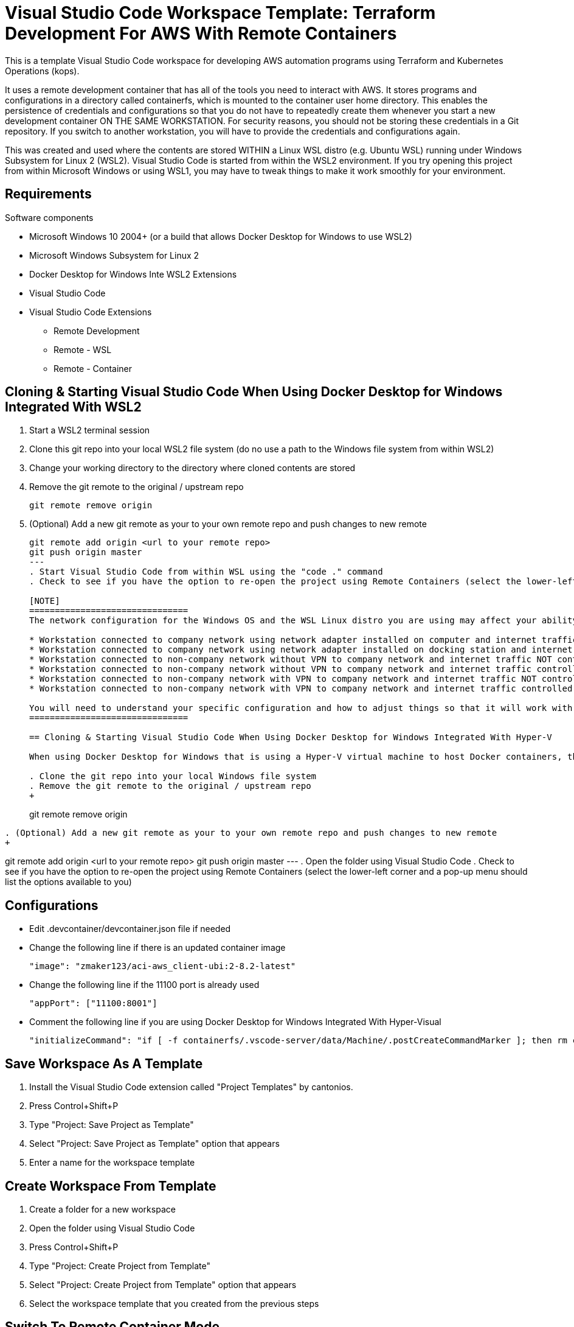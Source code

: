 = Visual Studio Code Workspace Template: Terraform Development For AWS With Remote Containers

This is a template Visual Studio Code workspace for developing AWS automation programs using Terraform and Kubernetes Operations (kops).

It uses a remote development container that has all of the tools you need to interact with AWS.  It stores programs and configurations in a directory called containerfs, which is mounted to the container user home directory.  This enables the persistence of credentials and configurations so that you do not have to repeatedly create them whenever you start a new development container ON THE SAME WORKSTATION.  For security reasons, you should not be storing these credentials in a Git repository.  If you switch to another workstation, you will have to provide the credentials and configurations again.

This was created and used where the contents are stored WITHIN a Linux WSL distro (e.g. Ubuntu WSL) running under Windows Subsystem for Linux 2 (WSL2).  Visual Studio Code is started from within the WSL2 environment.  If you try opening this project from within Microsoft Windows or using WSL1, you may have to tweak things to make it work smoothly for your environment.

== Requirements

Software components

* Microsoft Windows 10 2004+ (or a build that allows Docker Desktop for Windows to use WSL2)
* Microsoft Windows Subsystem for Linux 2
* Docker Desktop for Windows Inte WSL2 Extensions
* Visual Studio Code
* Visual Studio Code Extensions
** Remote Development
** Remote - WSL
** Remote - Container

== Cloning & Starting Visual Studio Code When Using Docker Desktop for Windows Integrated With WSL2

. Start a WSL2 terminal session
. Clone this git repo into your local WSL2 file system (do no use a path to the Windows file system from within WSL2)
. Change your working directory to the directory where cloned contents are stored
. Remove the git remote to the original / upstream repo
+
----
git remote remove origin
----
. (Optional) Add a new git remote as your to your own remote repo and push changes to new remote
+
----
git remote add origin <url to your remote repo>
git push origin master
---
. Start Visual Studio Code from within WSL using the "code ." command
. Check to see if you have the option to re-open the project using Remote Containers (select the lower-left corner and a pop-up menu should list the options available to you)

[NOTE]
===============================
The network configuration for the Windows OS and the WSL Linux distro you are using may affect your ability to communicate to network services.  The following are some configuration variants:

* Workstation connected to company network using network adapter installed on computer and internet traffic controlled with internet proxy
* Workstation connected to company network using network adapter installed on docking station and internet traffic controlled with internet proxy
* Workstation connected to non-company network without VPN to company network and internet traffic NOT controlled with internet proxy
* Workstation connected to non-company network without VPN to company network and internet traffic controlled with internet proxy
* Workstation connected to non-company network with VPN to company network and internet traffic NOT controlled with internet proxy
* Workstation connected to non-company network with VPN to company network and internet traffic controlled with internet proxy

You will need to understand your specific configuration and how to adjust things so that it will work with your environment.
===============================

== Cloning & Starting Visual Studio Code When Using Docker Desktop for Windows Integrated With Hyper-V

When using Docker Desktop for Windows that is using a Hyper-V virtual machine to host Docker containers, there are issues and limitations with using WSL1 and Docker Desktop for Windows together.  For this setup to work, do not use Visual Studio Code Remote WSL extension.  Make sure that you start Visual Studio Code using local Windows and not the remote WSL connection.

. Clone the git repo into your local Windows file system
. Remove the git remote to the original / upstream repo
+
----
git remote remove origin
----
. (Optional) Add a new git remote as your to your own remote repo and push changes to new remote
+
----
git remote add origin <url to your remote repo>
git push origin master
---
. Open the folder using Visual Studio Code
. Check to see if you have the option to re-open the project using Remote Containers (select the lower-left corner and a pop-up menu should list the options available to you)

== Configurations

* Edit .devcontainer/devcontainer.json file if needed
* Change the following line if there is an updated container image
+
----
"image": "zmaker123/aci-aws_client-ubi:2-8.2-latest"
----

* Change the following line if the 11100 port is already used
+
----
"appPort": ["11100:8001"]
----

* Comment the following line if you are using Docker Desktop for Windows Integrated With Hyper-Visual
+
----
"initializeCommand": "if [ -f containerfs/.vscode-server/data/Machine/.postCreateCommandMarker ]; then rm containerfs/.vscode-server/data/Machine/.postCreateCommandMarker; fi",
----

== Save Workspace As A Template

. Install the Visual Studio Code extension called "Project Templates" by cantonios.
. Press Control+Shift+P
. Type "Project: Save Project as Template"
. Select "Project: Save Project as Template" option that appears
. Enter a name for the workspace template

== Create Workspace From Template

. Create a folder for a new workspace
. Open the folder using Visual Studio Code
. Press Control+Shift+P
. Type "Project: Create Project from Template"
. Select "Project: Create Project from Template" option that appears
. Select the workspace template that you created from the previous steps

== Switch To Remote Container Mode

. Click on the lower-left corner of the Visual Studio Code window
. Select "Remote-Containers: Reopen in Container"
+
This will download the container image and instantiate a development container for you.

== Container User Home Directory & Visual Studio Project Folder contents

The Linux container user home directory is mounted to the containerfs folder located within the project folder.  This enables you to keep configuration and cached files that Linux CLI programs like awscli, kubectl, and terraform store in the Linux user home directory.  Whenever you start a new container instance, the files created from previous container instances will still be available for use.  

DO NOT COMMIT these files to the git repository.  They may contain your security credentials.

. After you are in development container mode, open a terminal within Visual Studio Code
. Check your current directory
+
----
pwd
----
+
The response should be something like "/workspaces/<name of your directory>"

. List the contents of your current directory
+
----
ls -la

total 4
drwxrwxrwx 1 root root    0 May  6 17:08 .
drwxr-xr-x 3 root root 4096 May  6 17:09 ..
drwxrwxrwx 1 root root    0 May  6 17:08 .devcontainer
drwxrwxrwx 1 root root 4096 May  6 17:08 .git
-rwxr-xr-x 1 root root   45 May  6 17:08 .gitignore
-rwxr-xr-x 1 root root  837 May  6 17:08 README.md
drwxrwxrwx 1 root root    0 May  6 17:10 containerfs
----
+
The containerfs directory is mounted to the container Linux user home directory.  To see this, change to the containerfs directory and list its contents.
+
----
cd containerfs
ls -la

total 0
drwxrwxrwx 1 root root   0 May  6 17:10 .
drwxrwxrwx 1 root root   0 May  6 17:08 ..
drwxrwxrwx 1 root root   0 May  6 17:10 .aws
-rwxr-xr-x 1 root root 250 May  6 17:09 .gitconfig
drwxrwxrwx 1 root root   0 May  6 17:09 .vscode-server
----

. Check your username
+
----
whoami

me
----

. Change to the "me" user home directory
+
----
cd ~
----

. Check your current path
+
----
pwd

/home/me
----

. Check the contents of the current directory
+
----
ls -la

total 4
drwxrwxrwx 1 root root    0 May  6 17:10 .
drwxr-xr-x 1 root root 4096 May  6 16:17 ..
-rwxr-xr-x 1 root root  250 May  6 17:09 .gitconfig
drwxrwxrwx 1 root root    0 May  6 17:09 .vscode-server
----

. Notice that they are the same contents
. Create an empty file called "testfile"
+
----
touch testfile
----

. List the contents of the directory
+
----
ls -la

total 4
drwxrwxrwx 1 root root    0 May  6 17:30 .
drwxr-xr-x 1 root root 4096 May  6 16:17 ..
-rwxr-xr-x 1 root root  250 May  6 17:09 .gitconfig
drwxrwxrwx 1 root root    0 May  6 17:09 .vscode-server
-rwxr-xr-x 1 root root    0 May  6 17:30 testfile
----

. Look at the Explorer panel in Visual Studio Code and expand the containerfs folder
. You will notice that the testfile is also listed there
. Change to the containerfs folder under the workspace folder
+
----
cd /workspaces/<name of your folder>/containerfs
----

. List the contents of that directory
+
----
ls -la
----
+
You should see the same contents that was in the home directory of the "me" user.

== Container Image Contents

The container image will already have the basic software needed to work with AWS.  Please read the README file located in the root folder within the container for further details.  The name of the file may have different extensions (e.g., no extension, .txt, .adoc, .md, etc.).

The container image repo is link:https://hub.docker.com/repository/docker/zmaker123/aci-aws_client-ubi[located in DockerHub]
----
cd /
ls -la
more <name-of-readme-file>
----


== Features

* Fixed .postCreateCommandMarker issue